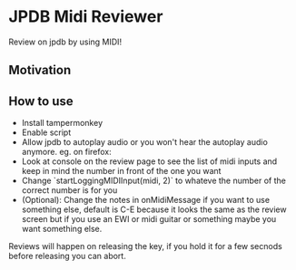 * JPDB Midi Reviewer
Review on jpdb by using MIDI!
** Motivation
** How to use
- Install tampermonkey
- Enable script
- Allow jpdb to autoplay audio or you won't hear the autoplay audio anymore. eg. on firefox:
  [[./screenshot.png]]
- Look at console on the review page to see the list of midi inputs and keep in mind the number in front of the one you want
- Change `startLoggingMIDIInput(midi, 2)` to whateve the number of the correct number is for you
- (Optional): Change the notes in onMidiMessage if you want to use something else, default is C-E because it looks the same as the review screen but if you use an EWI or midi guitar or something maybe you want something else.

Reviews will happen on releasing the key, if you hold it for a few secnods before releasing you can abort.
